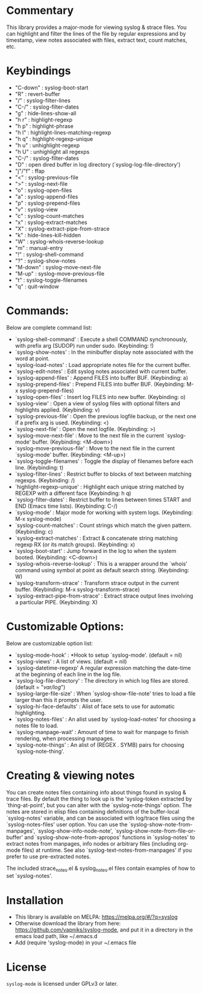 * Commentary
This library provides a major-mode for viewing syslog & strace files.
You can highlight and filter the lines of the file by regular expressions and by timestamp,
view notes associated with files, extract text, count matches, etc.
* Keybindings
- "C-down" : syslog-boot-start
- "R"      : revert-buffer
- "/"      : syslog-filter-lines
- "C-/"    : syslog-filter-dates
- "g"      : hide-lines-show-all
- "h r"    : highlight-regexp
- "h p"    : highlight-phrase
- "h l"    : highlight-lines-matching-regexp
- "h q"    : highlight-regexp-unique
- "h u"    : unhighlight-regexp
- "h U"    : unhighlight all regexps
- "C-/"    : syslog-filter-dates
- "D"      : open dired buffer in log directory (`syslog-log-file-directory')
- "j"/"f"  : ffap
- "<"      : syslog-previous-file
- ">"      : syslog-next-file
- "o"      : syslog-open-files
- "a"      : syslog-append-files
- "p"      : syslog-prepend-files
- "v"      : syslog-view
- "c"      : syslog-count-matches
- "x"      : syslog-extract-matches
- "X"      : syslog-extract-pipe-from-strace
- "k"      : hide-lines-kill-hidden
- "W"      : syslog-whois-reverse-lookup
- "m"      : manual-entry
- "!"      : syslog-shell-command
- "?"      : syslog-show-notes
- "M-down" : syslog-move-next-file
- "M-up"   : syslog-move-previous-file
- "t"      : syslog-toggle-filenames
- "q"      : quit-window
* Commands:
Below are complete command list:

 - `syslog-shell-command' : Execute a shell COMMAND synchronously, with prefix arg (SUDOP) run under sudo. (Keybinding: !)
 - `syslog-show-notes' : In the minibuffer display note associated with the word at point.
 - `syslog-load-notes' : Load appropriate notes file for the current buffer.
 - `syslog-edit-notes' : Edit syslog notes associated with current buffer.
 - `syslog-append-files' : Append FILES into buffer BUF. (Keybinding: a)
 - `syslog-prepend-files' : Prepend FILES into buffer BUF. (Keybinding: M-x syslog-prepend-files)
 - `syslog-open-files' : Insert log FILES into new buffer. (Keybinding: o)
 - `syslog-view' : Open a view of syslog files with optional filters and highlights applied. (Keybinding: v)
 - `syslog-previous-file' : Open the previous logfile backup, or the next one if a prefix arg is used. (Keybinding: <)
 - `syslog-next-file' : Open the next logfile. (Keybinding: >)
 - `syslog-move-next-file' : Move to the next file in the current `syslog-mode' buffer. (Keybinding: <M-down>)
 - `syslog-move-previous-file' : Move to the next file in the current `syslog-mode' buffer. (Keybinding: <M-up>)
 - `syslog-toggle-filenames' : Toggle the display of filenames before each line. (Keybinding: t)
 - `syslog-filter-lines' : Restrict buffer to blocks of text between matching regexps. (Keybinding: /)
 - `highlight-regexp-unique' : Highlight each unique string matched by REGEXP with a different face (Keybinding: h q)
 - `syslog-filter-dates' : Restrict buffer to lines between times START and END (Emacs time lists). (Keybinding: C-/)
 - `syslog-mode' : Major mode for working with system logs. (Keybinding: M-x syslog-mode)
 - `syslog-count-matches' : Count strings which match the given pattern. (Keybinding: c)
 - `syslog-extract-matches' : Extract & concatenate string matching regexp RX (or its match groups). (Keybinding: x)
 - `syslog-boot-start' : Jump forward in the log to when the system booted. (Keybinding: <C-down>)
 - `syslog-whois-reverse-lookup' : This is a wrapper around the `whois' command using symbol at point as default search string. (Keybinding: W)
 - `syslog-transform-strace' : Transform strace output in the current buffer. (Keybinding: M-x syslog-transform-strace)
 - `syslog-extract-pipe-from-strace' : Extract strace output lines involving a particular PIPE. (Keybinding: X)
   
* Customizable Options:
Below are customizable option list:

 - `syslog-mode-hook' : *Hook to setup `syslog-mode'. (default = nil)
 - `syslog-views' : A list of views. (default = nil)
 - `syslog-datetime-regexp' A regular expression matching the date-time at the beginning of each line in the log file.
 - `syslog-log-file-directory' : The directory in which log files are stored. (default = "/var/log/")
 - `syslog-large-file-size' : When `syslog-show-file-note' tries to load a file larger than this it prompts the user.
 - `syslog-hi-face-defaults' : Alist of face sets to use for automatic highlighting.
 - `syslog-notes-files' : An alist used by `syslog-load-notes' for choosing a notes file to load.
 - `syslog-manpage-wait' : Amount of time to wait for manpage to finish rendering, when processing manpages.
 - `syslog-note-things' : An alist of (REGEX . SYMB) pairs for choosing `syslog-note-thing'.
   
* Creating & viewing notes
You can create notes files containing info about things found in syslog & trace files.
By default the thing to look up is the 'syslog-token extracted by `thing-at-point', but you can
alter with the `syslog-note-things' option.
The notes are stored in elisp files containing definitions of the buffer-local `syslog-notes' variable,
and can be associated with log/trace files using the `syslog-notes-files' user option.
You can use the `syslog-show-note-from-manpages', `syslog-show-info-node-note', `syslog-show-note-from-file-or-buffer'
and `syslog-show-note-from-apropos' functions in `syslog-notes' to extract notes from manpages,
info nodes or arbitrary files (including org-mode files) at runtime. 
See also `syslog-text-notes-from-manpages' if you prefer to use pre-extracted notes.

The included strace_notes.el & syslog_notes.el files contain examples of how to set `syslog-notes'.
* Installation

 - This library is available on MELPA: https://melpa.org/#/?q=syslog
 - Otherwise download the library from here: https://github.com/vapniks/syslog-mode, and put it in a directory in the
   emacs load path, like ~/.emacs.d
 - Add (require 'syslog-mode) in your ~/.emacs file

* License

=syslog-mode= is licensed under GPLv3 or later.
